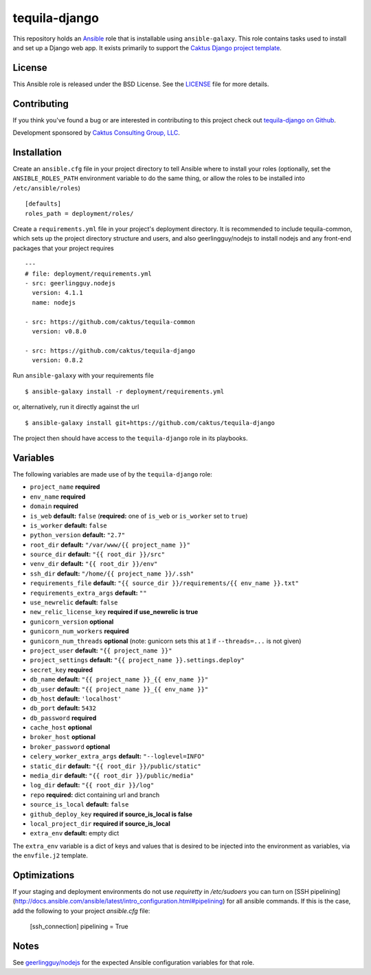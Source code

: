 tequila-django
==============

This repository holds an `Ansible <http://www.ansible.com/home>`_ role
that is installable using ``ansible-galaxy``.  This role contains
tasks used to install and set up a Django web app.  It exists
primarily to support the `Caktus Django project template
<https://github.com/caktus/django-project-template>`_.


License
-------

This Ansible role is released under the BSD License.  See the `LICENSE
<https://github.com/caktus/tequila-django/blob/master/LICENSE>`_ file for
more details.


Contributing
------------

If you think you've found a bug or are interested in contributing to
this project check out `tequila-django on Github
<https://github.com/caktus/tequila-django>`_.

Development sponsored by `Caktus Consulting Group, LLC
<http://www.caktusgroup.com/services>`_.


Installation
------------

Create an ``ansible.cfg`` file in your project directory to tell
Ansible where to install your roles (optionally, set the
``ANSIBLE_ROLES_PATH`` environment variable to do the same thing, or
allow the roles to be installed into ``/etc/ansible/roles``) ::

    [defaults]
    roles_path = deployment/roles/

Create a ``requirements.yml`` file in your project's deployment
directory.  It is recommended to include tequila-common, which sets up
the project directory structure and users, and also geerlingguy/nodejs
to install nodejs and any front-end packages that your project
requires ::

    ---
    # file: deployment/requirements.yml
    - src: geerlingguy.nodejs
      version: 4.1.1
      name: nodejs

    - src: https://github.com/caktus/tequila-common
      version: v0.8.0

    - src: https://github.com/caktus/tequila-django
      version: 0.8.2

Run ``ansible-galaxy`` with your requirements file ::

    $ ansible-galaxy install -r deployment/requirements.yml

or, alternatively, run it directly against the url ::

    $ ansible-galaxy install git+https://github.com/caktus/tequila-django

The project then should have access to the ``tequila-django`` role in
its playbooks.


Variables
---------

The following variables are made use of by the ``tequila-django``
role:

- ``project_name`` **required**
- ``env_name`` **required**
- ``domain`` **required**
- ``is_web`` **default:** ``false`` (**required:** one of ``is_web`` or ``is_worker`` set to ``true``)
- ``is_worker`` **default:** ``false``
- ``python_version`` **default:** ``"2.7"``
- ``root_dir`` **default:** ``"/var/www/{{ project_name }}"``
- ``source_dir`` **default:** ``"{{ root_dir }}/src"``
- ``venv_dir`` **default:** ``"{{ root_dir }}/env"``
- ``ssh_dir`` **default:** ``"/home/{{ project_name }}/.ssh"``
- ``requirements_file`` **default:** ``"{{ source_dir }}/requirements/{{ env_name }}.txt"``
- ``requirements_extra_args`` **default:** ``""``
- ``use_newrelic`` **default:** ``false``
- ``new_relic_license_key`` **required if use_newrelic is true**
- ``gunicorn_version`` **optional**
- ``gunicorn_num_workers`` **required**
- ``gunicorn_num_threads`` **optional** (note: gunicorn sets this at ``1`` if ``--threads=...`` is not given)
- ``project_user`` **default:** ``"{{ project_name }}"``
- ``project_settings`` **default:** ``"{{ project_name }}.settings.deploy"``
- ``secret_key`` **required**
- ``db_name`` **default:** ``"{{ project_name }}_{{ env_name }}"``
- ``db_user`` **default:** ``"{{ project_name }}_{{ env_name }}"``
- ``db_host`` **default:** ``'localhost'``
- ``db_port`` **default:** ``5432``
- ``db_password`` **required**
- ``cache_host`` **optional**
- ``broker_host`` **optional**
- ``broker_password`` **optional**
- ``celery_worker_extra_args`` **default:** ``"--loglevel=INFO"``
- ``static_dir`` **default:** ``"{{ root_dir }}/public/static"``
- ``media_dir`` **default:** ``"{{ root_dir }}/public/media"``
- ``log_dir`` **default:** ``"{{ root_dir }}/log"``
- ``repo`` **required:** dict containing url and branch
- ``source_is_local`` **default:** ``false``
- ``github_deploy_key`` **required if source_is_local is false**
- ``local_project_dir`` **required if source_is_local**
- ``extra_env`` **default:** empty dict

The ``extra_env`` variable is a dict of keys and values that is
desired to be injected into the environment as variables, via the
``envfile.j2`` template.

Optimizations
-------------

If your staging and deployment environments do not use `requiretty` in
`/etc/sudoers` you can turn on [SSH pipelining](http://docs.ansible.com/ansible/latest/intro_configuration.html#pipelining)
for all ansible commands. If this is the case, add the following to your project
`ansible.cfg` file:

    [ssh_connection]
    pipelining = True

Notes
-----

See `geerlingguy/nodejs
<https://github.com/geerlingguy/ansible-role-nodejs>`_ for the
expected Ansible configuration variables for that role.
